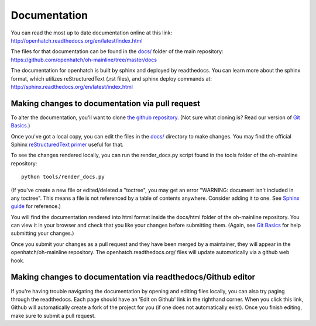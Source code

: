 =============
Documentation
=============

You can read the most up to date documentation online at this link:
http://openhatch.readthedocs.org/en/latest/index.html

The files for that documentation can be found in the `docs/ <https://github.com/openhatch/oh-mainline/tree/master/docs>`_ folder of the main 
repository:
https://github.com/openhatch/oh-mainline/tree/master/docs

The documentation for openhatch is built by sphinx and deployed by readthedocs. You can learn more about the sphinx format, which utilizes 
reStructuredText (.rst files), and sphinx deploy commands at:
http://sphinx.readthedocs.org/en/latest/index.html

Making changes to documentation via pull request
================================================

To alter the documentation, you'll want to clone `the github repository <https://github.com/openhatch/oh-mainline>`_.  (Not sure what cloning 
is?  Read our version of `Git Basics. <https://openhatch.org/wiki/Git_Basics>`_)

Once you've got a local copy, you can edit the files in the `docs/ <https://github.com/openhatch/oh-mainline/tree/master/docs>`_ directory to make changes.  You may find the official Sphinx `reStructuredText 
primer <http://sphinx-doc.org/rest.html>`_ useful for that.

To see the changes rendered locally, you can run the render_docs.py script found in the tools folder of the oh-mainline repository::

  python tools/render_docs.py

(If you've create a new file or edited/deleted a "toctree", you may get an error "WARNING: document isn't included in any toctree".  This means 
a file is not referenced by a table of contents anywhere.  Consider adding it to one.  See `Sphinx guide <http://sphinx-doc.org/markup/toctree.html>`_ 
for reference.)

You will find the documentation rendered into html format inside the docs/html folder of the oh-mainline repository.  You can view it in your 
browser and check that you like your changes before submitting them.  (Again, see `Git Basics <https://openhatch.org/wiki/Git_Basics>`_ for 
help submitting your changes.)

Once you submit your changes as a pull request and they have been merged by a maintainer, they will appear in the openhatch/oh-mainline repository.  
The openhatch.readthedocs.org/ files will update automatically via a github web hook.

Making changes to documentation via readthedocs/Github editor
=============================================================

If you're having trouble navigating the documentation by opening and editing files locally, you can also try paging through the readthedocs.  
Each page should have an 'Edit on Github' link in the righthand corner.  When you click this link, Github will automatically create a fork 
of the project for you (if one does not automatically exist).  Once you finish editing, make sure to submit a pull request.

